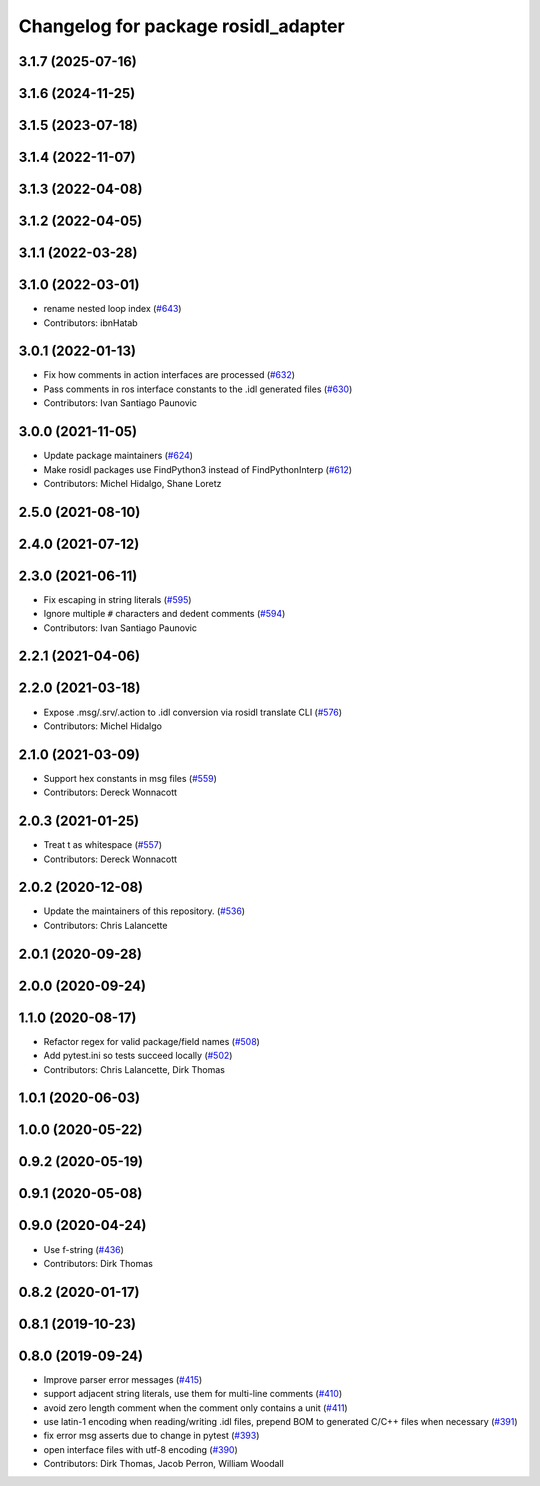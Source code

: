 ^^^^^^^^^^^^^^^^^^^^^^^^^^^^^^^^^^^^
Changelog for package rosidl_adapter
^^^^^^^^^^^^^^^^^^^^^^^^^^^^^^^^^^^^

3.1.7 (2025-07-16)
------------------

3.1.6 (2024-11-25)
------------------

3.1.5 (2023-07-18)
------------------

3.1.4 (2022-11-07)
------------------

3.1.3 (2022-04-08)
------------------

3.1.2 (2022-04-05)
------------------

3.1.1 (2022-03-28)
------------------

3.1.0 (2022-03-01)
------------------
* rename nested loop index (`#643 <https://github.com/ros2/rosidl/issues/643>`_)
* Contributors: ibnHatab

3.0.1 (2022-01-13)
------------------
* Fix how comments in action interfaces are processed (`#632 <https://github.com/ros2/rosidl/issues/632>`_)
* Pass comments in ros interface constants to the .idl generated files (`#630 <https://github.com/ros2/rosidl/issues/630>`_)
* Contributors: Ivan Santiago Paunovic

3.0.0 (2021-11-05)
------------------
* Update package maintainers (`#624 <https://github.com/ros2/rosidl/issues/624>`_)
* Make rosidl packages use FindPython3 instead of FindPythonInterp (`#612 <https://github.com/ros2/rosidl/issues/612>`_)
* Contributors: Michel Hidalgo, Shane Loretz

2.5.0 (2021-08-10)
------------------

2.4.0 (2021-07-12)
------------------

2.3.0 (2021-06-11)
------------------
* Fix escaping in string literals (`#595 <https://github.com/ros2/rosidl/issues/595>`_)
* Ignore multiple ``#`` characters and dedent comments (`#594 <https://github.com/ros2/rosidl/issues/594>`_)
* Contributors: Ivan Santiago Paunovic

2.2.1 (2021-04-06)
------------------

2.2.0 (2021-03-18)
------------------
* Expose .msg/.srv/.action to .idl conversion via rosidl translate CLI (`#576 <https://github.com/ros2/rosidl/issues/576>`_)
* Contributors: Michel Hidalgo

2.1.0 (2021-03-09)
------------------
* Support hex constants in msg files (`#559 <https://github.com/ros2/rosidl/issues/559>`_)
* Contributors: Dereck Wonnacott

2.0.3 (2021-01-25)
------------------
* Treat \t as whitespace (`#557 <https://github.com/ros2/rosidl/issues/557>`_)
* Contributors: Dereck Wonnacott

2.0.2 (2020-12-08)
------------------
* Update the maintainers of this repository. (`#536 <https://github.com/ros2/rosidl/issues/536>`_)
* Contributors: Chris Lalancette

2.0.1 (2020-09-28)
------------------

2.0.0 (2020-09-24)
------------------

1.1.0 (2020-08-17)
------------------
* Refactor regex for valid package/field names (`#508 <https://github.com/ros2/rosidl/issues/508>`_)
* Add pytest.ini so tests succeed locally (`#502 <https://github.com/ros2/rosidl/issues/502>`_)
* Contributors: Chris Lalancette, Dirk Thomas

1.0.1 (2020-06-03)
------------------

1.0.0 (2020-05-22)
------------------

0.9.2 (2020-05-19)
------------------

0.9.1 (2020-05-08)
------------------

0.9.0 (2020-04-24)
------------------
* Use f-string (`#436 <https://github.com/ros2/rosidl/issues/436>`_)
* Contributors: Dirk Thomas

0.8.2 (2020-01-17)
------------------

0.8.1 (2019-10-23)
------------------

0.8.0 (2019-09-24)
------------------
* Improve parser error messages (`#415 <https://github.com/ros2/rosidl/issues/415>`_)
* support adjacent string literals, use them for multi-line comments (`#410 <https://github.com/ros2/rosidl/issues/410>`_)
* avoid zero length comment when the comment only contains a unit (`#411 <https://github.com/ros2/rosidl/issues/411>`_)
* use latin-1 encoding when reading/writing .idl files, prepend BOM to generated C/C++ files when necessary (`#391 <https://github.com/ros2/rosidl/issues/391>`_)
* fix error msg asserts due to change in pytest (`#393 <https://github.com/ros2/rosidl/issues/393>`_)
* open interface files with utf-8 encoding (`#390 <https://github.com/ros2/rosidl/issues/390>`_)
* Contributors: Dirk Thomas, Jacob Perron, William Woodall
